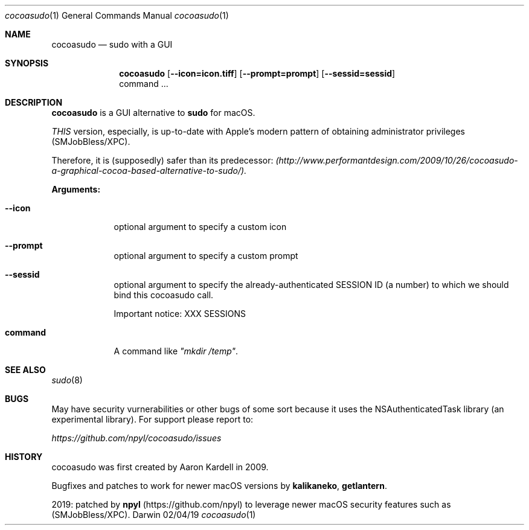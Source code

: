 .Dd 02/04/19
.Dt cocoasudo 1
.Os Darwin
.Sh NAME
.Nm cocoasudo
.Nd sudo with a GUI
.Sh SYNOPSIS
.Nm
.Op Fl Fl icon=icon.tiff
.Op Fl Fl prompt=prompt
.Op Fl Fl sessid=sessid
 command ...
.Sh DESCRIPTION
.Nm cocoasudo
is a GUI alternative to \fBsudo\fR for macOS.
.sp
.Ar THIS
version, especially, is up-to-date with Apple's modern pattern of obtaining administrator privileges (SMJobBless/XPC).
.sp
Therefore, it is (supposedly) safer than its predecessor:
.Ar (http://www.performantdesign.com/2009/10/26/cocoasudo-a-graphical-cocoa-based-alternative-to-sudo/).
.Pp
\fBArguments:\fR
.Bl -tag -width -indent
.It Fl Fl icon
optional argument to specify a custom icon
.It Fl Fl prompt
optional argument to specify a custom prompt
.It Fl Fl sessid
optional argument to specify the already-authenticated SESSION ID (a number) to which we should bind this cocoasudo call.
.sp
Important notice: XXX SESSIONS
.It \fBcommand\fR
A command like \fI"mkdir /temp"\fR.
.El
.Sh SEE ALSO
.\" List links in ascending order by section, alphabetically within a section.
.\" Please do not reference files that do not exist without filing a bug report
.Xr sudo 8
.Sh BUGS
May have security vurnerabilities or other bugs of some sort because it uses the NSAuthenticatedTask library (an experimental library).
For support please report to:
.sp
.Ar https://github.com/npyl/cocoasudo/issues
.Sh HISTORY
cocoasudo was first created by Aaron Kardell in 2009.
.sp
Bugfixes and patches to work for newer macOS versions by \fBkalikaneko\fR, \fBgetlantern\fR.
.sp
2019: patched by \fBnpyl\fR (https://github.com/npyl) to leverage newer macOS security features such as (SMJobBless/XPC).